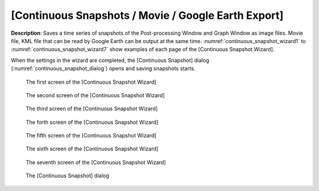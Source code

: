 [Continuous Snapshots / Movie / Google Earth Export]
===============================================================

**Description**: Saves a time series of snapshots of the Post-processing
Window and Graph Window as image files. Movie file, KML file that can be
read by Google Earth can be output at the same time.
:numref:`continuous_snapshot_wizard1` to
:numref:`continuous_snapshot_wizard7` show examples of
each page of the [Continuous Snapshot Wizard].

When the settings in the wizard are completed, the [Continuous Snapshot]
dialog (:numref:`continuous_snapshot_dialog`) opens and
saving snapshots starts.

.. _continuous_snapshot_wizard1:

.. figure:: images/continuous_snapshot_wizard1.png

   The first screen of the [Continuous Snapshot Wizard]

.. _continuous_snapshot_wizard2:

.. figure:: images/continuous_snapshot_wizard2.png

   The second screen of the [Continuous Snapshot Wizard]

.. _continuous_snapshot_wizard3:

.. figure:: images/continuous_snapshot_wizard3.png

   The third screen of the [Continuous Snapshot Wizard]

.. _continuous_snapshot_wizard4:

.. figure:: images/continuous_snapshot_wizard4.png

   The forth screen of the [Continuous Snapshot Wizard]

.. _continuous_snapshot_wizard5:

.. figure:: images/continuous_snapshot_wizard5.png

   The fifth screen of the [Continuous Snapshot Wizard]

.. _continuous_snapshot_wizard6:

.. figure:: images/continuous_snapshot_wizard6.png

   The sixth screen of the [Continuous Snapshot Wizard]

.. _continuous_snapshot_wizard7:

.. figure:: images/continuous_snapshot_wizard7.png

   The seventh screen of the [Continuous Snapshot Wizard]

.. _continuous_snapshot_dialog:

.. figure:: images/continuous_snapshot_dialog.png

   The [Continuous Snapshot] dialog
